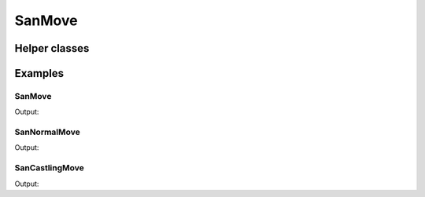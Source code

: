SanMove
=======

.. doxygengroup:: SanMove
   :content-only:
   :members:
   :undoc-members:

Helper classes
--------------

.. doxygengroup:: SanMoveHelpers
   :content-only:

Examples
--------

SanMove
~~~~~~~

.. includeexamplesource:: san_move_usage
   :language: cpp

Output:

.. includeexampleoutput:: san_move_usage
   :language: none

SanNormalMove
~~~~~~~~~~~~~

.. includeexamplesource:: san_normal_move_usage
   :language: cpp

Output:

.. includeexampleoutput:: san_normal_move_usage
   :language: none

SanCastlingMove
~~~~~~~~~~~~~~~

.. includeexamplesource:: san_castling_move_usage
   :language: cpp

Output:

.. includeexampleoutput:: san_castling_move_usage
   :language: none
